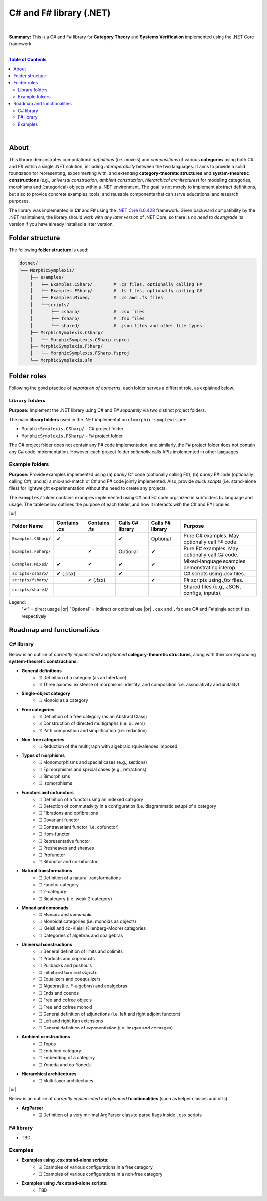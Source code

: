 C# and F# library (.NET)
=========================

|

**Summary:** This is a C# and F# library for **Category Theory** and **Systems Verification** implemented using the .NET Core framework.

|

.. contents:: **Table of Contents**

|

About
---------------------------------

This library demonstrates computational *definitions* (i.e. models) and *compositions* of various **categories** using both C# and F# within a single .NET solution, including *interoperability* between the two languages. It aims to provide a solid foundation for representing, experimenting with, and extending **category-theoretic structures** and **system-theoretic constructions** (e.g., *universal construction*, *ambient construction*, *hierarchical architectures*) for modelling categories, morphisms and (categorical) objects within a .NET environment. The goal is not merely to implement abstract definitions, but also to provide concrete examples, tools, and reusable components that can serve educational and research purposes.

The library was implemented in **C#** and **F#** using the `.NET Core 6.0.428 <https://dotnet.microsoft.com/en-us/download/dotnet/6.0>`_ framework. Given backward compatibility by the .NET maintainers, the library should work with *any later version* of .NET Core, so there is *no need to downgrade* its version if you have already installed a later version.


Folder structure
---------------------------------

The following **folder structure** is used:

.. code-block:: text

  dotnet/
  └── MorphicSymplexis/
      ├── examples/
      │   ├── Examples.CSharp/        # .cs files, optionally calling F#
      │   ├── Examples.FSharp/        # .fs files, optionally calling C#
      │   ├── Examples.Mixed/         # .cs and .fs files
      │   └──scripts/
      │       ├── csharp/             # .csx files
      │       ├── fsharp/             # .fsx files
      │       └── shared/             # .json files and other file types
      ├── MorphicSymplexis.CSharp/
      │   └── MorphicSymplexis.CSharp.csproj
      ├── MorphicSymplexis.FSharp/
      │   └── MorphicSymplexis.FSharp.fsproj
      └── MorphicSymplexis.sln

Folder roles
---------------------------------

Following the good practice of *separation of concerns*, each folder serves a different role, as explained below.

Library folders
^^^^^^^^^^^^^^^^^^^^^^^^^

**Purpose:** Implement the .NET library using C# and F# *separately* via two distinct project folders.

The main **library folders** used in the .NET implementation of ``morphic-symplexis`` are:

- ``MorphicSymplexis.CSharp/`` – C# project folder
- ``MorphicSymplexis.FSharp/`` – F# project folder

The C# project folder does not contain any F# code implementation, and similarly, the F# project folder does not contain any C# code implementation. However, each project folder *optionally* calls APIs implemented in other languages.

Example folders
^^^^^^^^^^^^^^^^^^^^^^^^^

**Purpose:** Provide examples implemented using (a) *purely* C# code (optionally calling F#), (b) *purely* F# code (optionally calling C#), and (c) a mix-and-match of C# and F# code jointly implemented. Also, provide *quick scripts* (i.e. stand-alone files) for lightweight experimentation without the need to create any projects.

The ``examples/`` folder contains examples implemented using C# and F# code organized in subfolders by language and usage. The table below outlines the purpose of each folder, and how it interacts with the C# and F# libraries.

|br|

+----------------------------+----------------+----------------+---------------------+---------------------+---------------------------------------------------+
| Folder Name                | Contains .cs   | Contains .fs   | Calls C# library    | Calls F# library    | Purpose                                           |
+============================+================+================+=====================+=====================+===================================================+
| ``Examples.CSharp/``       | ✔              |                | ✔                   | Optional            | Pure C# examples. May optionally call F# code.    |
+----------------------------+----------------+----------------+---------------------+---------------------+---------------------------------------------------+
| ``Examples.FSharp/``       |                | ✔              | Optional            | ✔                   | Pure F# examples. May optionally call C# code.    |
+----------------------------+----------------+----------------+---------------------+---------------------+---------------------------------------------------+
| ``Examples.Mixed/``        | ✔              | ✔              | ✔                   | ✔                   | Mixed-language examples demonstrating interop.    |
+----------------------------+----------------+----------------+---------------------+---------------------+---------------------------------------------------+
| ``scripts/csharp/``        | ✔   (.csx)     |                | ✔                   |                     | C# scripts using `.csx` files.                    |
+----------------------------+----------------+----------------+---------------------+---------------------+---------------------------------------------------+
| ``scripts/fsharp/``        |                | ✔   (.fsx)     |                     | ✔                   | F# scripts using `.fsx` files.                    |
+----------------------------+----------------+----------------+---------------------+---------------------+---------------------------------------------------+
| ``scripts/shared/``        |                |                |                     |                     | Shared files (e.g., JSON, configs, inputs).       |
+----------------------------+----------------+----------------+---------------------+---------------------+---------------------------------------------------+

Legend:
  "✔" = direct usage   |br|
  "Optional" = indirect or optional use   |br|
  ``.csx`` and ``.fsx`` are C# and F# single script files, respectively

Roadmap and functionalities
---------------------------------

C# library
^^^^^^^^^^^^^^^^^^^^^^^^^

Below is an outline of *currently implemented* and *planned* **category-theoretic structures**, along with their corresponding **system-theoretic constructions**:

- **General definitions**
    - ☑ Definition of a category (as an Interface)
    - ☑ Three axioms: existence of morphisms, identity, and composition (i.e. associativity and unitality)
- **Single-object category**
    - ☐ Monoid as a category
- **Free categories**
    - ☑ Definition of a free category (as an Abstract Class)
    - ☑ Construction of directed multigraphs (i.e. quivers)
    - ☑ Path composition and simplification (i.e. reduction)
- **Non-free categories**
    - ☐ Reduction of the multigraph with algebraic equivalences imposed
- **Types of morphisms**
    - ☐ Monomorphisms and special cases (e.g., sections)
    - ☐ Epimorphisms and special cases (e.g., retractions)
    - ☐ Bimorphisms
    - ☐ Isomorphisms
- **Functors and cofunctors**
    - ☐ Definition of a functor using an indexed category
    - ☐ Detection of commutativity in a configuration (i.e. diagrammatic setup) of a category
    - ☐ Fibrations and opfibrations
    - ☐ Covariant functor
    - ☐ Contravariant functor (i.e. cofunctor)
    - ☐ Hom-functor
    - ☐ Representative functor
    - ☐ Presheaves and sheaves
    - ☐ Profunctor
    - ☐ Bifunctor and co-bifunctor
- **Natural transformations**
    - ☐ Definition of a natural transformations
    - ☐ Functor category
    - ☐ 2-category
    - ☐ Bicategory (i.e. weak 2-category) 
- **Monad and comonads**
    - ☐ Monads and comonads
    - ☐ Monoidal categories (i.e. monoids as objects)
    - ☐ Kleisli and co-Kleisli (Eilenberg-Moore) categories
    - ☐ Categories of algebras and coalgebras
- **Universal constructions**
    - ☐ General definition of limits and colimits
    - ☐ Products and coproducts
    - ☐ Pullbacks and pushouts
    - ☐ Initial and terminal objects
    - ☐ Equalizers and coequalizers
    - ☐ Algebras(i.e. F-algebras) and coalgebras
    - ☐ Ends and coends
    - ☐ Free and cofree objects
    - ☐ Free and cofree monoid
    - ☐ General definition of adjunctions (i.e. left and right adjoint functors)
    - ☐ Left and right Kan extensions
    - ☐ General definition of exponentiation (i.e. images and coimages)
- **Ambient constructions**
    - ☐ Topos
    - ☐ Enriched category
    - ☐ Embedding of a category
    - ☐ Yoneda and co-Yoneda
- **Hierarchical architectures**
    - ☐ Multi-layer architectures

|br|

Below is an outline of *currently implemented* and *planned* **functionalities** (such as helper classes and utils):

- **ArgParser**
    - ☑ Definition of a very minimal ArgParser class to parse flags inside ``.csx`` scripts

F# library
^^^^^^^^^^^^^^^^^^^^^^^^^

- TBD

Examples
^^^^^^^^^^^^^^^^^^^^^^^^^

- **Examples using .csx stand-alone scripts:**
    - ☑ Examples of various configurations in a free category
    - ☐ Examples of various configurations in a non-free category
- **Examples using .fsx stand-alone scripts:**
    - TBD


.. |br| raw:: html

  <br/>
